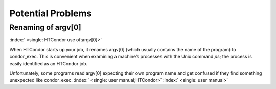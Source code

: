       

Potential Problems
==================

Renaming of argv[0]
-------------------

:index:` <single: HTCondor use of;argv[0]>`

When HTCondor starts up your job, it renames argv[0] (which usually
contains the name of the program) to condor\_exec. This is convenient
when examining a machine’s processes with the Unix command *ps*; the
process is easily identified as an HTCondor job.

Unfortunately, some programs read argv[0] expecting their own program
name and get confused if they find something unexpected like
condor\_exec. :index:` <single: user manual;HTCondor>`
:index:` <single: user manual>`

      
